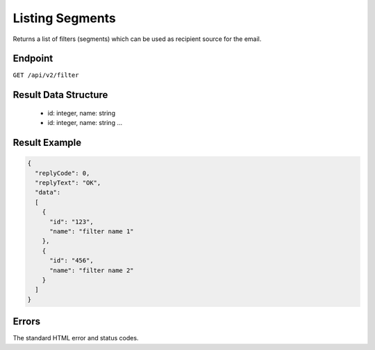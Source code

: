 Listing Segments
================

Returns a list of filters (segments) which can be used as recipient source for the email.

Endpoint
--------

``GET /api/v2/filter``

Result Data Structure
---------------------

 * id: integer, name: string
 * id: integer, name: string
   …

Result Example
--------------

.. code-block:: json

   {
     "replyCode": 0,
     "replyText": "OK",
     "data":
     [
       {
         "id": "123",
         "name": "filter name 1"
       },
       {
         "id": "456",
         "name": "filter name 2"
       }
     ]
   }

Errors
------

The standard HTML error and status codes.
